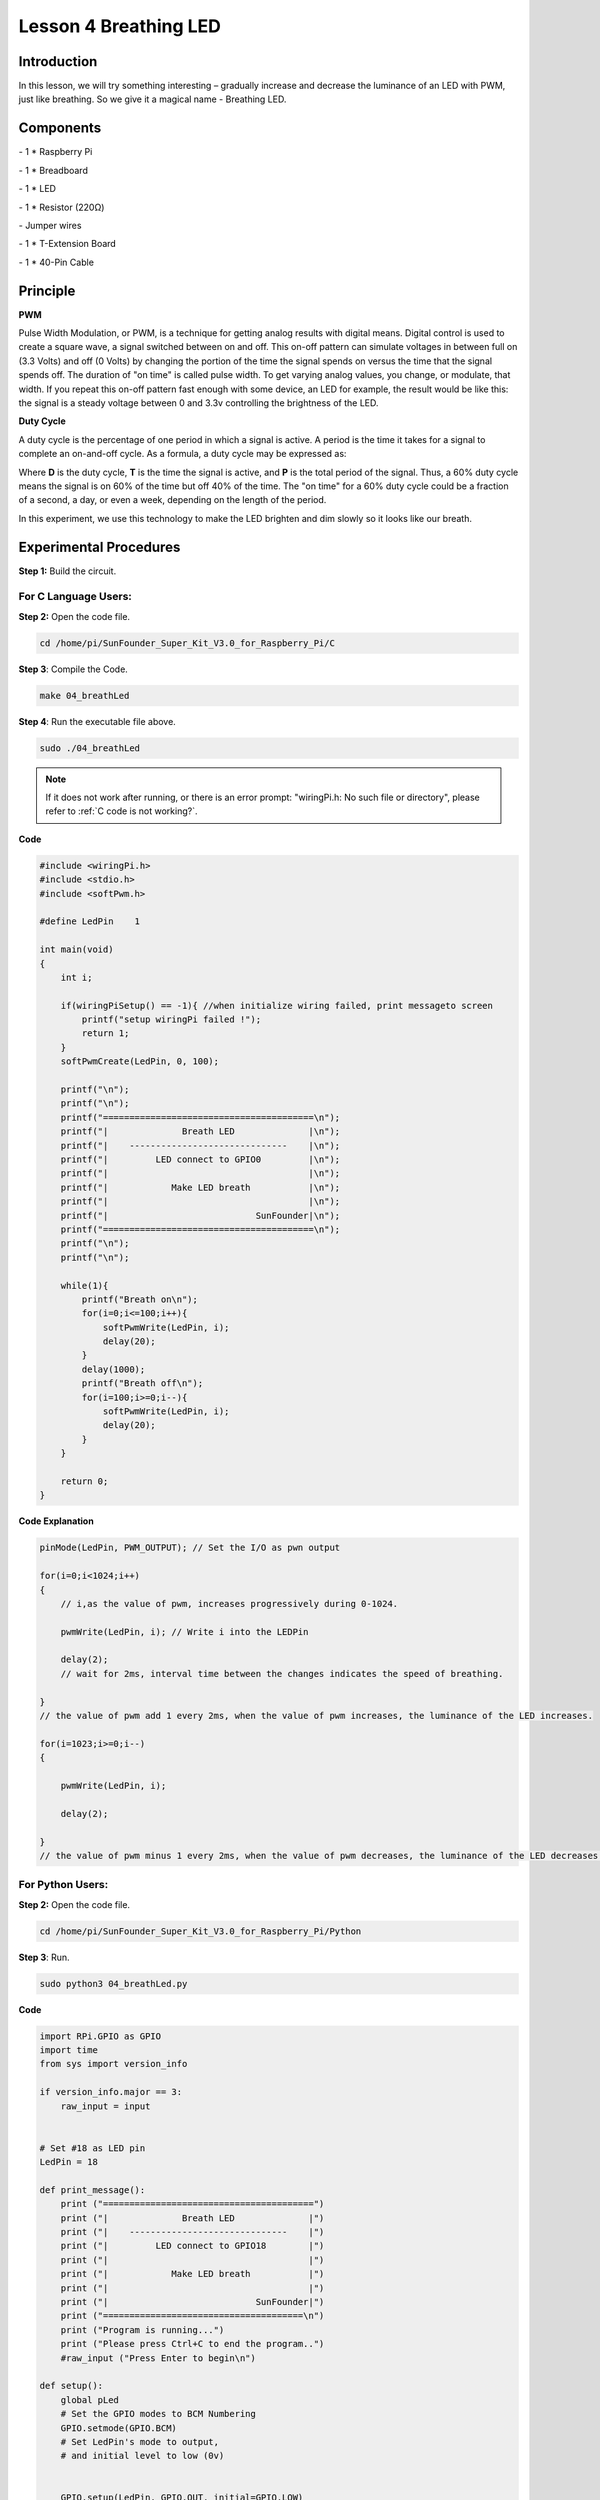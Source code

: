 Lesson 4 Breathing LED
=============================

Introduction
-------------------

In this lesson, we will try something interesting – gradually increase
and decrease the luminance of an LED with PWM, just like breathing. So
we give it a magical name - Breathing LED.

Components
-------------------

\- 1 \* Raspberry Pi

\- 1 \* Breadboard

\- 1 \* LED

\- 1 \* Resistor (220Ω)

\- Jumper wires

\- 1 \* T-Extension Board

\- 1 \* 40-Pin Cable

Principle
-------------------

**PWM**

Pulse Width Modulation, or PWM, is a technique for getting analog
results with digital means. Digital control is used to create a square
wave, a signal switched between on and off. This on-off pattern can
simulate voltages in between full on (3.3 Volts) and off (0 Volts) by
changing the portion of the time the signal spends on versus the time
that the signal spends off. The duration of "on time" is called pulse
width. To get varying analog values, you change, or modulate, that
width. If you repeat this on-off pattern fast enough with some device,
an LED for example, the result would be like this: the signal is a
steady voltage between 0 and 3.3v controlling the brightness of the LED.


**Duty Cycle**

A duty cycle is the percentage of one period in which a signal is
active. A period is the time it takes for a signal to complete an
on-and-off cycle. As a formula, a duty cycle may be expressed as:

.. image:: media/image234.png
    :align: center

Where **D** is the duty cycle, **T** is the time the signal is active, and
**P** is the total period of the signal. Thus, a 60% duty cycle means the
signal is on 60% of the time but off 40% of the time. The "on time" for
a 60% duty cycle could be a fraction of a second, a day, or even a week,
depending on the length of the period.

.. image:: media/image128.png
    :align: center

In this experiment, we use this technology to make the LED brighten and
dim slowly so it looks like our breath.

.. image:: media/image129.png
    :align: center

Experimental Procedures
--------------------------------------

**Step 1:** Build the circuit.

.. image:: media/image130.png
    :align: center

For C Language Users:
^^^^^^^^^^^^^^^^^^^^^^^^^^

**Step 2:** Open the code file.

.. raw:: html

    <run></run>
 
.. code-block::
    
    cd /home/pi/SunFounder_Super_Kit_V3.0_for_Raspberry_Pi/C

**Step 3**: Compile the Code.

.. raw:: html

    <run></run>
 
.. code-block::
    
    make 04_breathLed

**Step 4**: Run the executable file above.

.. raw:: html

    <run></run>
 
.. code-block::
    
    sudo ./04_breathLed


.. note::

    If it does not work after running, or there is an error prompt: \"wiringPi.h: No such file or directory\", please refer to :ref:`C code is not working?`.

**Code**

.. code-block:: C

    #include <wiringPi.h>
    #include <stdio.h>
    #include <softPwm.h>
    
    #define LedPin    1
    
    int main(void)
    {
        int i;
    
        if(wiringPiSetup() == -1){ //when initialize wiring failed, print messageto screen
            printf("setup wiringPi failed !");
            return 1; 
        }
        softPwmCreate(LedPin, 0, 100);
    
        printf("\n");
        printf("\n");
        printf("========================================\n");
        printf("|              Breath LED              |\n");
        printf("|    ------------------------------    |\n");
        printf("|         LED connect to GPIO0         |\n");
        printf("|                                      |\n");
        printf("|            Make LED breath           |\n");
        printf("|                                      |\n");
        printf("|                            SunFounder|\n");
        printf("========================================\n");
        printf("\n");
        printf("\n");
    
        while(1){
            printf("Breath on\n");
            for(i=0;i<=100;i++){
                softPwmWrite(LedPin, i);
                delay(20);
            }
            delay(1000);
            printf("Breath off\n");
            for(i=100;i>=0;i--){
                softPwmWrite(LedPin, i);
                delay(20);
            }
        }
    
        return 0;
    }

**Code Explanation**

.. code-block:: C
    
    pinMode(LedPin, PWM_OUTPUT); // Set the I/O as pwn output

    for(i=0;i<1024;i++)
    { 
        // i,as the value of pwm, increases progressively during 0-1024.

        pwmWrite(LedPin, i); // Write i into the LEDPin

        delay(2); 
        // wait for 2ms, interval time between the changes indicates the speed of breathing.

    } 
    // the value of pwm add 1 every 2ms, when the value of pwm increases, the luminance of the LED increases.

    for(i=1023;i>=0;i--)
    {

        pwmWrite(LedPin, i);

        delay(2);

    } 
    // the value of pwm minus 1 every 2ms, when the value of pwm decreases, the luminance of the LED decreases.

For Python Users:
^^^^^^^^^^^^^^^^^^^^^

**Step 2:** Open the code file.

.. raw:: html

    <run></run>
 
.. code-block:: 
    
    cd /home/pi/SunFounder_Super_Kit_V3.0_for_Raspberry_Pi/Python

**Step 3**: Run.

.. raw:: html

    <run></run>
 
.. code-block:: 
    
    sudo python3 04_breathLed.py

**Code**

.. raw:: html

    <run></run>
 
.. code-block:: python

    import RPi.GPIO as GPIO
    import time
    from sys import version_info
    
    if version_info.major == 3:
        raw_input = input
    
    
    # Set #18 as LED pin
    LedPin = 18
    
    def print_message():
        print ("========================================")
        print ("|              Breath LED              |")
        print ("|    ------------------------------    |")
        print ("|         LED connect to GPIO18        |")
        print ("|                                      |")
        print ("|            Make LED breath           |")
        print ("|                                      |")
        print ("|                            SunFounder|")
        print ("======================================\n")
        print ("Program is running...")
        print ("Please press Ctrl+C to end the program..")
        #raw_input ("Press Enter to begin\n")
    
    def setup():
        global pLed
        # Set the GPIO modes to BCM Numbering
        GPIO.setmode(GPIO.BCM)
        # Set LedPin's mode to output, 
        # and initial level to low (0v)
    
    
        GPIO.setup(LedPin, GPIO.OUT, initial=GPIO.LOW)
        # Set pLed as pwm output and frequece to 1KHz
        pLed = GPIO.PWM(LedPin, 1000)
        # Set pLed begin with value 0
        pLed.start(0)
    
    def main():
        print_message()
        # Set increase/decrease step
        step =2 
        # Set delay time.
        delay = 0.05
        while True:
            # Increase duty cycle from 0 to 100
            for dc in range(0, 101, step):
                # Change duty cycle to dc
                pLed.ChangeDutyCycle(dc)
                print (" ++ Duty cycle: %s" %dc)
                time.sleep(delay)
            time.sleep(1)
            # decrease duty cycle from 100 to 0
            for dc in range(100, -1, -step):
                # Change duty cycle to dc
                pLed.ChangeDutyCycle(dc)
                print ("  -- Duty cycle: %s" %dc)
                time.sleep(delay)
            #time.sleep(1)
    
    def destroy():
        # Stop pLed
        pLed.stop()
        # Turn off LED
        GPIO.output(LedPin, GPIO.HIGH)
        # Release resource
        GPIO.cleanup()
    
    # If run this script directly, do:
    if __name__ == '__main__':
        setup()
        try:
            main()
        # When 'Ctrl+C' is pressed, the child program 
        # destroy() will be  executed.
        except KeyboardInterrupt:
            destroy()

**Code Explanation**


.. code-block:: python
    
    GPIO.setup(LedPin, GPIO.OUT, initial=GPIO.LOW) 
    # Set LedPin as OUTPUT, initialize the pin as low level.

    pLED = GPIO.PWM(LedPin, 1000) '''use PWM in the RPi.GPIO library. Set
    LedPin as analog PWM output, the frequency as 1000Hz, assign these
    configurations to pLed.'''

    pLed.start(0) # Start pLed with 0% pulse width

    time.sleep(0.05)

    while True:

        # Increase duty cycle from 0 to 100

        for dc in range(0, 101, step): 
        # set dc from 0 to 100 in for loop. Set step to cycle.

            # Change duty cycle to dc

            pLed.ChangeDutyCycle(dc) 
            # ChangeDutyCycle() function in pLED output pulse width 0~100% according to the variable dc.

            print (" ++ Duty cycle: %s" %dc) # print information

            time.sleep(delay) '''it will delay after changing the pulse width for
            each time, this parameter can be modified to change the LED’s lighting
            and dimming speed.'''

        time.sleep(1)

        # decrease duty cycle from 100 to 0

        for dc in range(100, -1, -step): 
        # the luminance of the LED decreases with each cycle.

            # Change duty cycle to dc

            pLED.ChangeDutyCycle(dc) # same as the last for loop

            print (" -- Duty cycle: %s" %dc)

            time.sleep(delay) 
            # Now you will see the gradual change of the LED luminance, between bright and dim.

.. image:: media/image131.png
    :align: center

**Summary**

Through this experiment, you should have mastered the principle of PWM
and how to program Raspberry Pi with PWM. You can try to apply this
technology to DC motor speed regulation later.
